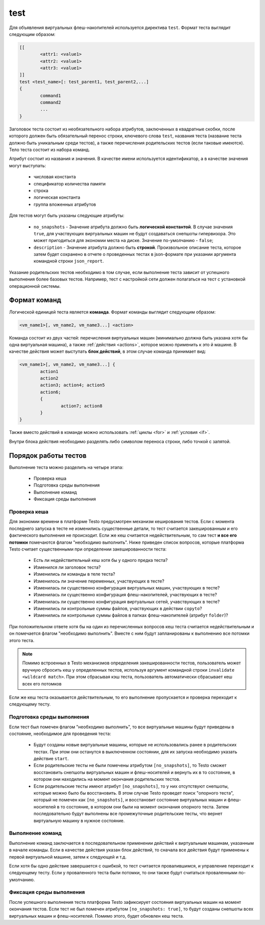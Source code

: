 ..  SPDX-License-Identifier: BSD-3-Clause
    Copyright(c) 2010-2014 Intel Corporation.

.. _test:

test
====

Для объявления виртуальных флеш-накопителей используется директива ``test``. Формат теста выглядит следующим образом:

.. code-block:: none

	[[
		<attr1: <value1>
		<attr2: <value1>
		<attr3: <value1>
	]]
	test <test_name>[: test_parent1, test_parent2,...]
	{
		command1
		command2
		...
	}

Заголовок теста состоит из необязательного набора атрибутов, заключенных в квадратные скобки, после которого должен быть обязательный перенос строки, ключевого слова ``test``, названия теста (название теста должно быть уникальным среди тестов), а также перечисления родительских тестов (если таковые имеются). Тело теста состоит из набора команд.

Атрибут состоит из названия и значения. В качестве имени используется идентификатор, а в качестве значения могут выступать:

	- числовая константа
	- спецификатор количества памяти
	- строка
	- логическая константа
	- группа вложенных атрибутов

Для тестов могут быть указаны следующие атрибуты:

	*  ``no_snapshots`` - Значение атрибута должно быть **логической константой**. В случае значения ``true``, для участвующих виртуальных машин не будут создаваться снепшоты гипервизора. Это может пригодиться для экономии места на диске. Значение по-умолчанию - ``false``;
	*  ``description`` - Значение атрибута должно быть **строкой**. Произвольное описание теста, которое затем будет сохранено в отчете о проведенных тестах в json-формате при указании аргумента командной строки ``json_report``.

Указание родительских тестов необходимо в том случае, если выполнение теста зависит от успешного выполнения более базовых тестов. Например, тест с настройкой сети должен полагаться на тест с установкой операционной системы.

Формат команд
-------------

Логической единицей теста является **команда**. Формат команды выглядит следующим образом:

.. code-block:: none

	<vm_name1>[, vm_name2, vm_name3...] <action>

Команда состоит из двух частей: перечисления виртуальных машин (минимально должна быть указана хотя бы одна виртуальная машина), а также :ref:`действия <actions>`, которое можно применить к это й машине. В качестве действия может выступать **блок действий**, в этом случае команда принимает вид:

.. code-block:: none

	<vm_name1>[, vm_name2, vm_name3...] {
		action1
		action2
		action3; action4; action5
		action6;
		{
			action7; action8
		}
	}

Также вместо действий в команде можно использовать :ref:`циклы <for>` и :ref:`условия <if>`.

Внутри блока действия необходимо разделять либо символом переноса строки, либо точкой с запятой.

Порядок работы тестов
---------------------

Выполнение теста можно разделить на четыре этапа:

	- Проверка кеша
	- Подготовка среды выполнения
	- Выполнение команд
	- Фиксация среды выполнения

.. _test_cksum:

Проверка кеша
+++++++++++++

Для экономии времени в платформе Testo предусмотрен механизм кеширования тестов. Если с момента последнего запуска в тесте не изменились существенные детали, то тест считается закешированным и его фактического выполнения не происходит. Если же кеш считается недействительным, то сам тест **и все его потомки** помечаются флагом "необходимо выполнить". Ниже приведен список вопросов, которые платформа Testo считает существенными при определении закешированности теста:

	- Есть ли недействительный кеш хотя бы у одного предка теста?
	- Изменился ли заголовок теста?
	- Изменились ли команды в теле теста?
	- Изменилось ли значение переменных, участвующих в тесте?
	- Изменилась ли существенно конфигурация виртуальных машин, участвующих в тесте?
	- Изменилась ли существенно конфигурация флеш-накопителей, участвующих в тесте?
	- Изменилась ли существенно конфигурация виртуальных сетей, учавствующих в тесте?
	- Изменились ли контрольные суммы файлов, участвующих в действии ``copyto``?
	- Изменились ли контрольные суммы файлов в папках флеш-накопителей (атрибут ``folder``)?

При положительном ответе хотя бы на один из перечисленных вопросов кеш теста считается недействительным и он помечается флагом "необходимо выполнить". Вместе с ним будут запланированы к выполнению все потомки этого теста.

.. note::

	Помимо встроенных в Testo механизмов определения закешированности тестов, пользователь может вручную сбросить кеш у определенных тестов, используя аргумент командной строки ``invalidate <wildcard match>``. При этом сбрасывая кэш теста, пользователь автоматически сбрасывает кеш всех его потомков

Если же кеш теста оказывается действительным, то его выполнение пропускается и проверка переходит к следующему тесту.

Подготовка среды выполнения
+++++++++++++++++++++++++++

Если тест был помечен флагом "необходимо выполнить", то все виртуальные машины будут приведены в состояние, необходимое для проведения теста:

	- Будут созданы новые виртуальные машины, которые не использовались ранее в родительских тестах. При этом они останутся в выключенном состоянии, для их запуска необходимо указать действие ``start``.
	- Если родительские тесты не были помечены атрибутом ``[no_snapshots]``, то Testo сможет восстановить снепшоты виртуальных машин и флеш-носителей и вернуть их в то состояние, в котором они находились на момент окончания родительских тестов.
	- Если родительские тесты имеют атрибут  ``[no_snapshots]``, то у них отсутствуют снепшоты, которые можно было бы восстановить. В этом случае Testo проведет поиск "опорного теста", который не помечен как ``[no_snapshots]``, и восстановит состояние виртуальных машин и флеш-носителей в то состояние, в котором они были на момент окончания опорного теста. Затем последовательно будут выполнены все промежуточные родительские тесты, что вернет виртуальную машину в нужное состояние.

Выполнение команд
+++++++++++++++++

Выполнение команд заключается в последовательном применении действий к виртуальным машинам, указанным в начале команды. Если в качестве действия указан блок действий, то сначала все действия будут применены к первой виртуальной машине, затем к следующей и т.д.

Если хотя бы одно действие завершается с ошибкой, то тест считается провалившимся, и управление переходит к следующему тесту. Если у проваленного теста были потомки, то они также будут считаться проваленными по-умолчанию.

Фиксация среды выполнения
+++++++++++++++++++++++++

После успешного выполнения теста платформа Testo зафиксирует состояния виртуальных машин на момент окончания тестов. Если тест не был помечен атрибутом ``[no_snapshots: true]``, то будут созданы снепшоты всех виртуальных машин и флеш-носителей. Помимо этого, будет обновлен кеш теста.


